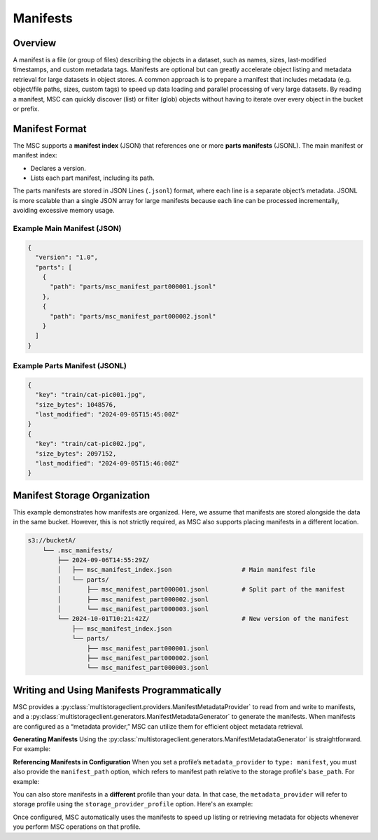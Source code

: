 Manifests
=========

Overview
--------

A manifest is a file (or group of files) describing the objects in a dataset, such as names, sizes, last-modified timestamps, and custom metadata tags. Manifests are optional but can greatly accelerate object listing and metadata retrieval for large datasets in object stores.
A common approach is to prepare a manifest that includes metadata (e.g. object/file paths, sizes, custom tags) to speed up data loading and parallel processing of very large datasets. By reading a manifest, MSC can quickly discover (list) or filter (glob) objects without having to iterate over every object in the bucket or prefix.

Manifest Format
---------------

The MSC supports a **manifest index** (JSON) that references one or more **parts manifests** (JSONL). The main manifest or manifest index:

- Declares a version.
- Lists each part manifest, including its path.

The parts manifests are stored in JSON Lines (``.jsonl``) format, where each line is a separate object’s metadata. JSONL is more scalable than a single JSON array for large manifests because each line can be processed incrementally, avoiding excessive memory usage.

Example Main Manifest (JSON)
^^^^^^^^^^^^^^^^^^^^^^^^^^^^

.. code-block:: json

  {
    "version": "1.0",
    "parts": [
      {
        "path": "parts/msc_manifest_part000001.jsonl"
      },
      {
        "path": "parts/msc_manifest_part000002.jsonl"
      }
    ]
  }

Example Parts Manifest (JSONL)
^^^^^^^^^^^^^^^^^^^^^^^^^^^^^^

.. code-block:: json

  {
    "key": "train/cat-pic001.jpg",
    "size_bytes": 1048576,
    "last_modified": "2024-09-05T15:45:00Z"
  }
  {
    "key": "train/cat-pic002.jpg",
    "size_bytes": 2097152,
    "last_modified": "2024-09-05T15:46:00Z"
  }

Manifest Storage Organization
-----------------------------

This example demonstrates how manifests are organized. Here, we assume that manifests are stored alongside the data in the same bucket. However, this is not strictly required, as MSC also supports placing manifests in a different location.

.. code-block:: text

   s3://bucketA/
       └── .msc_manifests/
           ├── 2024-09-06T14:55:29Z/
           │   ├── msc_manifest_index.json                   # Main manifest file
           │   └── parts/
           │       ├── msc_manifest_part000001.jsonl         # Split part of the manifest
           │       ├── msc_manifest_part000002.jsonl
           │       └── msc_manifest_part000003.jsonl
           └── 2024-10-01T10:21:42Z/                         # New version of the manifest
               ├── msc_manifest_index.json
               └── parts/
                   ├── msc_manifest_part000001.jsonl
                   ├── msc_manifest_part000002.jsonl
                   └── msc_manifest_part000003.jsonl

Writing and Using Manifests Programmatically
--------------------------------------------

MSC provides a :py:class:`multistorageclient.providers.ManifestMetadataProvider` to read from and write to manifests, and a :py:class:`multistorageclient.generators.ManifestMetadataGenerator` to generate the manifests. When manifests are configured as a “metadata provider,” MSC can utilize them for efficient object metadata retrieval.

**Generating Manifests**
Using the :py:class:`multistorageclient.generators.ManifestMetadataGenerator` is straightforward. For example:

.. code-block:: python
  :linenos:

  from multistorageclient import StorageClient
  from multistorageclient.generators import ManifestMetadataGenerator

  # Suppose we have two clients:
  # data_storage_client: Reads the data files we want to include in the manifest.
  # manifest_storage_client: Writes the manifest to the desired path (bucket/folder).

  # This code enumerates all objects from data_storage_client, then writes out
  # a main manifest + parts manifest(s) using manifest_storage_client.

  ManifestMetadataGenerator.generate_and_write_manifest(
  data_storage_client=data_storage_client,
      manifest_storage_client=manifest_storage_client
  )

**Referencing Manifests in Configuration**
When you set a profile’s ``metadata_provider`` to ``type: manifest``, you must also provide the ``manifest_path`` option, which refers to manifest path relative to the storage profile's ``base_path``. For example:

.. code-block:: yaml
  :linenos:

  profiles:
    my-profile:
      storage_provider:
        type: s3
        options:
          base_path: "my-bucket"
      metadata_provider:
        type: manifest
        options:
          manifest_path: ".msc_manifests"

You can also store manifests in a **different** profile than your data. In that case, the ``metadata_provider`` will refer to storage profile using the ``storage_provider_profile`` option. Here's an example:

.. code-block:: yaml
  :linenos:

  profiles:
    my-manifest-profile:
      storage_provider:
        type: s3
        options:
          base_path: "manifest-bucket"

    my-profile:
      storage_provider:
        type: s3
        options:
          base_path: "my-bucket"
        metadata_provider:
          type: manifest
          options:
            # Refer to the storage profile for the manifests
            storage_provider_profile: "my-manifest-profile"
            # The real path of manifests in this will be manifest-bucket/.msc_manifests
            manifest_path: ".msc_manifests"

Once configured, MSC automatically uses the manifests to speed up listing or retrieving metadata for objects whenever you perform MSC operations on that profile.
